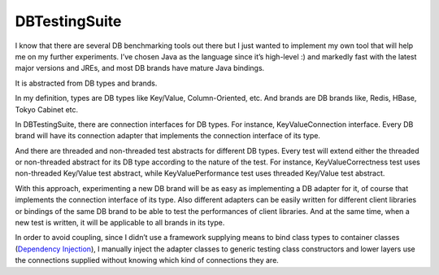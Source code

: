 DBTestingSuite
==============

I know that there are several DB benchmarking tools out there but I just wanted to implement my own tool that will help me on my further experiments. I’ve chosen Java as the language since it’s high-level :) and markedly fast with the latest major versions and JREs, and most DB brands have mature Java bindings.

It is abstracted from DB types and brands.

In my definition, types are DB types like Key/Value, Column-Oriented, etc. And brands are DB brands like, Redis, HBase, Tokyo Cabinet etc.

In DBTestingSuite, there are connection interfaces for DB types. For instance, KeyValueConnection interface. Every DB brand will have its connection adapter that implements the connection interface of its type.

And there are threaded and non-threaded test abstracts for different DB types. Every test will extend either the threaded or non-threaded abstract for its DB type according to the nature of the test. For instance, KeyValueCorrectness test uses non-threaded Key/Value test abstract, while KeyValuePerformance test uses threaded Key/Value test abstract.

With this approach, experimenting a new DB brand will be as easy as implementing a DB adapter for it, of course that implements the connection interface of its type. Also different adapters can be easily written for different client libraries or bindings of the same DB brand to be able to test the performances of client libraries. And at the same time, when a new test is written, it will be applicable to all brands in its type.

In order to avoid coupling, since I didn’t use a framework supplying means to bind class types to container classes (`Dependency Injection`_), I manually inject the adapter classes to generic testing class constructors and lower layers use the connections supplied without knowing which kind of connections they are.

.. _Dependency Injection: http://martinfowler.com/articles/injection.html
